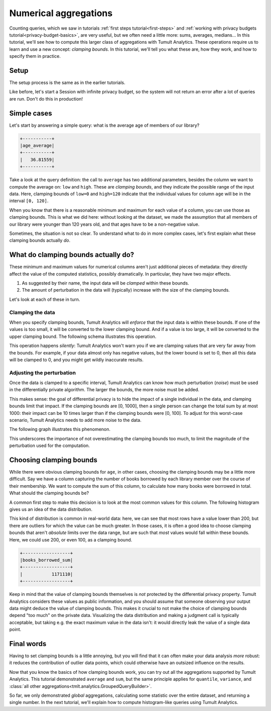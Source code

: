 .. _clamping-bounds:

Numerical aggregations
======================

..
    SPDX-License-Identifier: CC-BY-SA-4.0
    Copyright Tumult Labs 2025

Counting queries, which we saw in tutorials :ref:`first steps tutorial<first-steps>` and
:ref:`working with privacy budgets tutorial<privacy-budget-basics>`, are very useful, but we often need a
little more: sums, averages, medians… In this tutorial, we'll see how to compute
this larger class of aggregations with Tumult Analytics. These operations
require us to learn and use a new concept: *clamping bounds*. In this tutorial,
we'll tell you what these are, how they work, and how to specify them in
practice.

Setup
-----

The setup process is the same as in the earlier tutorials.

.. testcode::

   from pyspark import SparkFiles
   from pyspark.sql import SparkSession
   from tmlt.analytics import (
       AddOneRow,
       PureDPBudget,
       QueryBuilder,
       Session,
   )

   spark = SparkSession.builder.getOrCreate()
   spark.sparkContext.addFile(
       "https://raw.githubusercontent.com/opendp/tumult-demo-data/refs/heads/main/library-members.csv"
   )
   members_df = spark.read.csv(
      SparkFiles.get("library-members.csv"), header=True, inferSchema=True
   )

Like before, let's start a Session with infinite privacy budget, so the system
will not return an error after a lot of queries are run. Don't do this in
production!

.. testcode::

   session = Session.from_dataframe(
       privacy_budget=PureDPBudget(epsilon=float('inf')),
       source_id="members",
       dataframe=members_df,
       protected_change=AddOneRow(),
   )


Simple cases
------------

Let's start by answering a simple query: what is the average age of members of
our library?

.. testcode::

   mean_age_query = QueryBuilder("members").average("age", low=0, high=120)
   mean_age = session.evaluate(
       mean_age_query,
       privacy_budget=PureDPBudget(epsilon=1)
   )
   mean_age.show()

.. testoutput::
   :hide:
   :options: +NORMALIZE_WHITESPACE

   +-----...----+
   | age_average|
   +-----...----+
   |...|
   +-----...----+

.. code-block::

   +-----------+
   |age_average|
   +-----------+
   |   36.81559|
   +-----------+

Take a look at the query definition: the call to ``average`` has two additional
parameters, besides the column we want to compute the average on: ``low`` and
``high``. These are *clamping bounds*, and they indicate the possible range of
the input data. Here, clamping bounds of ``low=0`` and ``high=120`` indicate
that the individual values for column ``age`` will be in the interval
``[0, 120]``.

When you know that there is a reasonable minimum and maximum for each value of a
column, you can use those as clamping bounds. This is what we did here: without
looking at the dataset, we made the assumption that all members of our library
were younger than 120 years old, and that ages have to be a non-negative value.

Sometimes, the situation is not so clear. To understand what to do in more
complex cases, let's first explain what these clamping bounds actually *do*.

What do clamping bounds actually do?
------------------------------------

These minimum and maximum values for numerical columns aren't just additional
pieces of metadata: they directly affect the value of the computed statistics,
possibly dramatically. In particular, they have two major effects.

1. As suggested by their name, the input data will be *clamped* within these
   bounds.
2. The amount of perturbation in the data will (typically) increase with the
   size of the clamping bounds.

Let's look at each of these in turn.

Clamping the data
^^^^^^^^^^^^^^^^^

When you specify clamping bounds, Tumult Analytics will *enforce* that the input
data is within these bounds. If one of the values is too small, it will be
converted to the lower clamping bound. And if a value is too large, it will be
converted to the upper clamping bound. The following schema illustrates this
operation.

.. image:: ../images/clamping_bounds_schema.png
    :alt: A schema representing the clamping operation visually: the interval [0, 120] is plotted on a number line, -8 is clamped to 0, while 152 is clamped to 120. The legend reads: "Initial input: [-8, 35, 152], clamped input: [0, 35, 120].
    :align: center

This operation happens *silently*: Tumult Analytics won't warn you if we are
clamping values that are very far away from the bounds. For example, if your
data almost only has negative values, but the lower bound is set to 0, then all
this data will be clamped to 0, and you might get wildly inaccurate results.

Adjusting the perturbation
^^^^^^^^^^^^^^^^^^^^^^^^^^

Once the data is clamped to a specific interval, Tumult Analytics can know how
much perturbation (*noise*) must be used in the differentially private
algorithm. The larger the bounds, the more noise must be added.

This makes sense: the goal of differential privacy is to hide the impact of a
single individual in the data, and clamping bounds limit that impact. If the
clamping bounds are [0, 1000], then a single person can change the total sum by
at most 1000: their impact can be 10 times larger than if the clamping bounds
were [0, 100]. To adjust for this worst-case scenario, Tumult Analytics needs to
add more noise to the data.

The following graph illustrates this phenomenon.

.. image:: ../images/clamping_bounds_averages.png
    :alt: A graph plotting many trials of the average computation, with an upper clamping bound of 120, 1200, and 12000. It shows that the results are further away from each other as the clamping bound grows.
    :align: center

This underscores the importance of not overestimating the clamping bounds too
much, to limit the magnitude of the perturbation used for the computation.

Choosing clamping bounds
------------------------

While there were obvious clamping bounds for ``age``, in other cases, choosing
the clamping bounds may be a little more difficult. Say we have a column
capturing the number of books borrowed by each library member over the course of
their membership. We want to compute the sum of this column, to calculate how
many books were borrowed in total. What should the clamping bounds be?

A common first step to make this decision is to look at the most common values
for this column. The following histogram gives us an idea of the data
distribution.

.. image:: ../images/histogram_books_borrowed.png
    :alt: A histogram showing the most common values for this column. The x-axis has a log scale, and it shows that most rows have a value of 200, but that there are outliers for which the value is more than a thousand.
    :align: center

This kind of distribution is common in real-world data: here, we can see that
most rows have a value lower than 200, but there are outliers for which the
value can be much greater. In those cases, it is often a good idea to choose
clamping bounds that aren't *absolute* limits over the data range, but are such
that *most* values would fall within these bounds. Here, we could use 200, or
even 100, as a clamping bound.

.. testcode::

   books_borrowed_query = QueryBuilder("members").sum("books_borrowed", low=0, high=200)
   books_borrowed = session.evaluate(
       books_borrowed_query,
       privacy_budget=PureDPBudget(epsilon=1)
   )
   books_borrowed.show()

.. testoutput::
   :hide:
   :options: +NORMALIZE_WHITESPACE

   +------------------+
   |books_borrowed_sum|
   +------------------+
   |...|
   +------------------+

.. code-block::

   +------------------+
   |books_borrowed_sum|
   +------------------+
   |           1171110|
   +------------------+

Keep in mind that the value of clamping bounds themselves is *not* protected by
the differential privacy property. Tumult Analytics considers these values as
public information, and you should assume that someone observing your output
data might deduce the value of clamping bounds. This makes it crucial to not
make the choice of clamping bounds depend "too much" on the private data.
Visualizing the data distribution and making a judgment call is typically
acceptable, but taking e.g. the exact maximum value in the data isn't: it would
directly leak the value of a single data point.

Final words
-----------

Having to set clamping bounds is a little annoying, but you will find that it
can often make your data analysis *more* robust: it reduces the contribution of
outlier data points, which could otherwise have an outsized influence on the
results.

Now that you know the basics of how clamping bounds work, you can try out all
the aggregations supported by Tumult Analytics. This tutorial demonstrated
``average`` and ``sum``, but the same principle applies for ``quantile``,
``variance``, and
:class:`all other aggregations<tmlt.analytics.GroupedQueryBuilder>`.

So far, we only demonstrated *global* aggregations, calculating some statistic
over the entire dataset, and returning a single number. In the next tutorial,
we'll explain how to compute histogram-like queries using Tumult Analytics.
